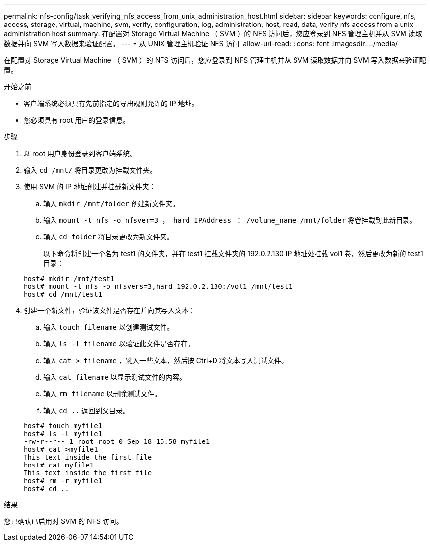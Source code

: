 ---
permalink: nfs-config/task_verifying_nfs_access_from_unix_administration_host.html 
sidebar: sidebar 
keywords: configure, nfs, access, storage, virtual, machine, svm, verify, configuration, log, administration, host, read, data, verify nfs access from a unix administration host 
summary: 在配置对 Storage Virtual Machine （ SVM ）的 NFS 访问后，您应登录到 NFS 管理主机并从 SVM 读取数据并向 SVM 写入数据来验证配置。 
---
= 从 UNIX 管理主机验证 NFS 访问
:allow-uri-read: 
:icons: font
:imagesdir: ../media/


[role="lead"]
在配置对 Storage Virtual Machine （ SVM ）的 NFS 访问后，您应登录到 NFS 管理主机并从 SVM 读取数据并向 SVM 写入数据来验证配置。

.开始之前
* 客户端系统必须具有先前指定的导出规则允许的 IP 地址。
* 您必须具有 root 用户的登录信息。


.步骤
. 以 root 用户身份登录到客户端系统。
. 输入 `cd /mnt/` 将目录更改为挂载文件夹。
. 使用 SVM 的 IP 地址创建并挂载新文件夹：
+
.. 输入 `mkdir /mnt/folder` 创建新文件夹。
.. 输入 `mount -t nfs -o nfsver=3 ， hard IPAddress ： /volume_name /mnt/folder` 将卷挂载到此新目录。
.. 输入 `cd folder` 将目录更改为新文件夹。
+
以下命令将创建一个名为 test1 的文件夹，并在 test1 挂载文件夹的 192.0.2.130 IP 地址处挂载 vol1 卷，然后更改为新的 test1 目录：

+
[listing]
----
host# mkdir /mnt/test1
host# mount -t nfs -o nfsvers=3,hard 192.0.2.130:/vol1 /mnt/test1
host# cd /mnt/test1
----


. 创建一个新文件，验证该文件是否存在并向其写入文本：
+
.. 输入 `touch filename` 以创建测试文件。
.. 输入 `ls -l filename` 以验证此文件是否存在。
.. 输入 `cat > filename` ，键入一些文本，然后按 Ctrl+D 将文本写入测试文件。
.. 输入 `cat filename` 以显示测试文件的内容。
.. 输入 `rm filename` 以删除测试文件。
.. 输入 `cd ..` 返回到父目录。


+
[listing]
----
host# touch myfile1
host# ls -l myfile1
-rw-r--r-- 1 root root 0 Sep 18 15:58 myfile1
host# cat >myfile1
This text inside the first file
host# cat myfile1
This text inside the first file
host# rm -r myfile1
host# cd ..
----


.结果
您已确认已启用对 SVM 的 NFS 访问。

